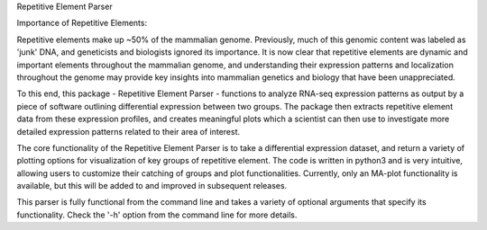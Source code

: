 Repetitive Element Parser

Importance of Repetitive Elements:

Repetitive elements make up ~50% of the mammalian genome. Previously, much of this genomic content was
labeled as 'junk' DNA, and geneticists and biologists ignored its importance. It is now clear that
repetitive elements are dynamic and important elements throughout the mammalian genome, and
understanding their expression patterns and localization throughout the genome may provide key
insights into mammalian genetics and biology that have been unappreciated.

To this end, this package - Repetitive Element Parser - functions to analyze RNA-seq expression
patterns as output by a piece of software outlining differential expression between two groups.
The package then extracts repetitive element data from these expression profiles, and
creates meaningful plots which a scientist can then use to investigate more detailed expression
patterns related to their area of interest.

The core functionality of the Repetitive Element Parser is to take a differential expression dataset,
and return a variety of plotting options for visualization of key groups of repetitive element.
The code is written in python3 and is very intuitive, allowing users to customize their catching of
groups and plot functionalities. Currently, only an MA-plot functionality is available, but this will be
added to and improved in subsequent releases.

This parser is fully functional from the command line and takes a variety of optional arguments that
specify its functionality. Check the '-h' option from the command line for more details.
